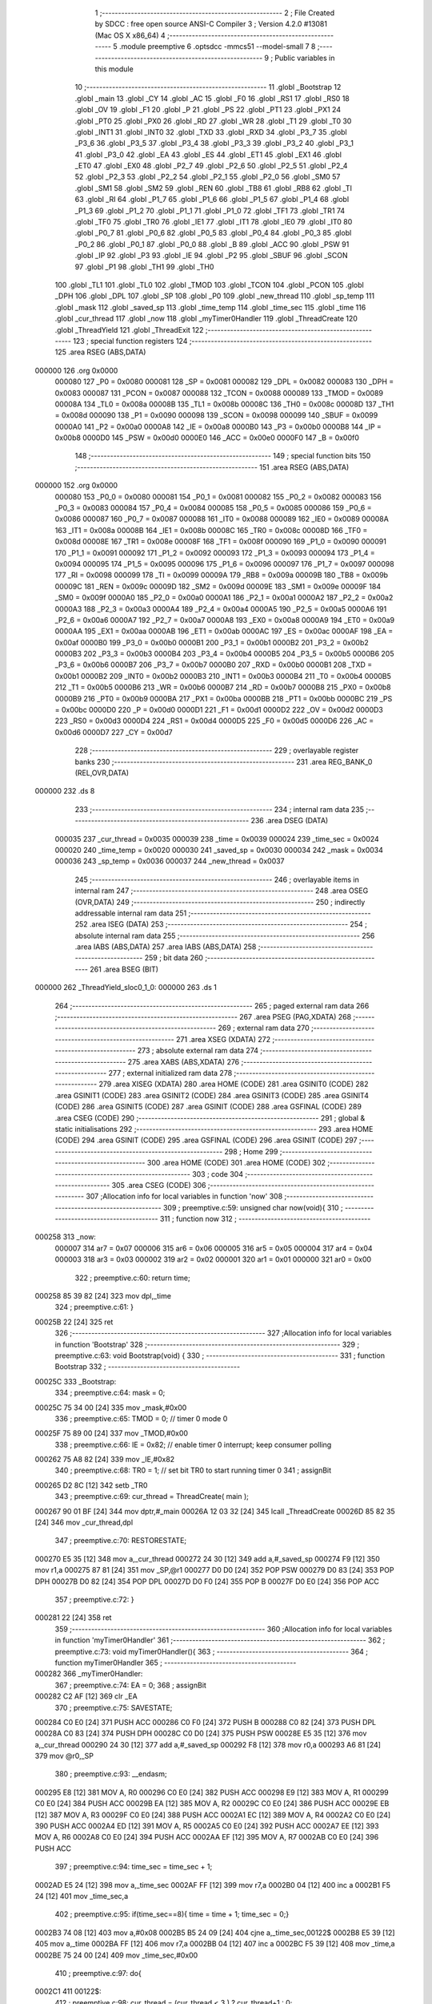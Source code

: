                                       1 ;--------------------------------------------------------
                                      2 ; File Created by SDCC : free open source ANSI-C Compiler
                                      3 ; Version 4.2.0 #13081 (Mac OS X x86_64)
                                      4 ;--------------------------------------------------------
                                      5 	.module preemptive
                                      6 	.optsdcc -mmcs51 --model-small
                                      7 	
                                      8 ;--------------------------------------------------------
                                      9 ; Public variables in this module
                                     10 ;--------------------------------------------------------
                                     11 	.globl _Bootstrap
                                     12 	.globl _main
                                     13 	.globl _CY
                                     14 	.globl _AC
                                     15 	.globl _F0
                                     16 	.globl _RS1
                                     17 	.globl _RS0
                                     18 	.globl _OV
                                     19 	.globl _F1
                                     20 	.globl _P
                                     21 	.globl _PS
                                     22 	.globl _PT1
                                     23 	.globl _PX1
                                     24 	.globl _PT0
                                     25 	.globl _PX0
                                     26 	.globl _RD
                                     27 	.globl _WR
                                     28 	.globl _T1
                                     29 	.globl _T0
                                     30 	.globl _INT1
                                     31 	.globl _INT0
                                     32 	.globl _TXD
                                     33 	.globl _RXD
                                     34 	.globl _P3_7
                                     35 	.globl _P3_6
                                     36 	.globl _P3_5
                                     37 	.globl _P3_4
                                     38 	.globl _P3_3
                                     39 	.globl _P3_2
                                     40 	.globl _P3_1
                                     41 	.globl _P3_0
                                     42 	.globl _EA
                                     43 	.globl _ES
                                     44 	.globl _ET1
                                     45 	.globl _EX1
                                     46 	.globl _ET0
                                     47 	.globl _EX0
                                     48 	.globl _P2_7
                                     49 	.globl _P2_6
                                     50 	.globl _P2_5
                                     51 	.globl _P2_4
                                     52 	.globl _P2_3
                                     53 	.globl _P2_2
                                     54 	.globl _P2_1
                                     55 	.globl _P2_0
                                     56 	.globl _SM0
                                     57 	.globl _SM1
                                     58 	.globl _SM2
                                     59 	.globl _REN
                                     60 	.globl _TB8
                                     61 	.globl _RB8
                                     62 	.globl _TI
                                     63 	.globl _RI
                                     64 	.globl _P1_7
                                     65 	.globl _P1_6
                                     66 	.globl _P1_5
                                     67 	.globl _P1_4
                                     68 	.globl _P1_3
                                     69 	.globl _P1_2
                                     70 	.globl _P1_1
                                     71 	.globl _P1_0
                                     72 	.globl _TF1
                                     73 	.globl _TR1
                                     74 	.globl _TF0
                                     75 	.globl _TR0
                                     76 	.globl _IE1
                                     77 	.globl _IT1
                                     78 	.globl _IE0
                                     79 	.globl _IT0
                                     80 	.globl _P0_7
                                     81 	.globl _P0_6
                                     82 	.globl _P0_5
                                     83 	.globl _P0_4
                                     84 	.globl _P0_3
                                     85 	.globl _P0_2
                                     86 	.globl _P0_1
                                     87 	.globl _P0_0
                                     88 	.globl _B
                                     89 	.globl _ACC
                                     90 	.globl _PSW
                                     91 	.globl _IP
                                     92 	.globl _P3
                                     93 	.globl _IE
                                     94 	.globl _P2
                                     95 	.globl _SBUF
                                     96 	.globl _SCON
                                     97 	.globl _P1
                                     98 	.globl _TH1
                                     99 	.globl _TH0
                                    100 	.globl _TL1
                                    101 	.globl _TL0
                                    102 	.globl _TMOD
                                    103 	.globl _TCON
                                    104 	.globl _PCON
                                    105 	.globl _DPH
                                    106 	.globl _DPL
                                    107 	.globl _SP
                                    108 	.globl _P0
                                    109 	.globl _new_thread
                                    110 	.globl _sp_temp
                                    111 	.globl _mask
                                    112 	.globl _saved_sp
                                    113 	.globl _time_temp
                                    114 	.globl _time_sec
                                    115 	.globl _time
                                    116 	.globl _cur_thread
                                    117 	.globl _now
                                    118 	.globl _myTimer0Handler
                                    119 	.globl _ThreadCreate
                                    120 	.globl _ThreadYield
                                    121 	.globl _ThreadExit
                                    122 ;--------------------------------------------------------
                                    123 ; special function registers
                                    124 ;--------------------------------------------------------
                                    125 	.area RSEG    (ABS,DATA)
      000000                        126 	.org 0x0000
                           000080   127 _P0	=	0x0080
                           000081   128 _SP	=	0x0081
                           000082   129 _DPL	=	0x0082
                           000083   130 _DPH	=	0x0083
                           000087   131 _PCON	=	0x0087
                           000088   132 _TCON	=	0x0088
                           000089   133 _TMOD	=	0x0089
                           00008A   134 _TL0	=	0x008a
                           00008B   135 _TL1	=	0x008b
                           00008C   136 _TH0	=	0x008c
                           00008D   137 _TH1	=	0x008d
                           000090   138 _P1	=	0x0090
                           000098   139 _SCON	=	0x0098
                           000099   140 _SBUF	=	0x0099
                           0000A0   141 _P2	=	0x00a0
                           0000A8   142 _IE	=	0x00a8
                           0000B0   143 _P3	=	0x00b0
                           0000B8   144 _IP	=	0x00b8
                           0000D0   145 _PSW	=	0x00d0
                           0000E0   146 _ACC	=	0x00e0
                           0000F0   147 _B	=	0x00f0
                                    148 ;--------------------------------------------------------
                                    149 ; special function bits
                                    150 ;--------------------------------------------------------
                                    151 	.area RSEG    (ABS,DATA)
      000000                        152 	.org 0x0000
                           000080   153 _P0_0	=	0x0080
                           000081   154 _P0_1	=	0x0081
                           000082   155 _P0_2	=	0x0082
                           000083   156 _P0_3	=	0x0083
                           000084   157 _P0_4	=	0x0084
                           000085   158 _P0_5	=	0x0085
                           000086   159 _P0_6	=	0x0086
                           000087   160 _P0_7	=	0x0087
                           000088   161 _IT0	=	0x0088
                           000089   162 _IE0	=	0x0089
                           00008A   163 _IT1	=	0x008a
                           00008B   164 _IE1	=	0x008b
                           00008C   165 _TR0	=	0x008c
                           00008D   166 _TF0	=	0x008d
                           00008E   167 _TR1	=	0x008e
                           00008F   168 _TF1	=	0x008f
                           000090   169 _P1_0	=	0x0090
                           000091   170 _P1_1	=	0x0091
                           000092   171 _P1_2	=	0x0092
                           000093   172 _P1_3	=	0x0093
                           000094   173 _P1_4	=	0x0094
                           000095   174 _P1_5	=	0x0095
                           000096   175 _P1_6	=	0x0096
                           000097   176 _P1_7	=	0x0097
                           000098   177 _RI	=	0x0098
                           000099   178 _TI	=	0x0099
                           00009A   179 _RB8	=	0x009a
                           00009B   180 _TB8	=	0x009b
                           00009C   181 _REN	=	0x009c
                           00009D   182 _SM2	=	0x009d
                           00009E   183 _SM1	=	0x009e
                           00009F   184 _SM0	=	0x009f
                           0000A0   185 _P2_0	=	0x00a0
                           0000A1   186 _P2_1	=	0x00a1
                           0000A2   187 _P2_2	=	0x00a2
                           0000A3   188 _P2_3	=	0x00a3
                           0000A4   189 _P2_4	=	0x00a4
                           0000A5   190 _P2_5	=	0x00a5
                           0000A6   191 _P2_6	=	0x00a6
                           0000A7   192 _P2_7	=	0x00a7
                           0000A8   193 _EX0	=	0x00a8
                           0000A9   194 _ET0	=	0x00a9
                           0000AA   195 _EX1	=	0x00aa
                           0000AB   196 _ET1	=	0x00ab
                           0000AC   197 _ES	=	0x00ac
                           0000AF   198 _EA	=	0x00af
                           0000B0   199 _P3_0	=	0x00b0
                           0000B1   200 _P3_1	=	0x00b1
                           0000B2   201 _P3_2	=	0x00b2
                           0000B3   202 _P3_3	=	0x00b3
                           0000B4   203 _P3_4	=	0x00b4
                           0000B5   204 _P3_5	=	0x00b5
                           0000B6   205 _P3_6	=	0x00b6
                           0000B7   206 _P3_7	=	0x00b7
                           0000B0   207 _RXD	=	0x00b0
                           0000B1   208 _TXD	=	0x00b1
                           0000B2   209 _INT0	=	0x00b2
                           0000B3   210 _INT1	=	0x00b3
                           0000B4   211 _T0	=	0x00b4
                           0000B5   212 _T1	=	0x00b5
                           0000B6   213 _WR	=	0x00b6
                           0000B7   214 _RD	=	0x00b7
                           0000B8   215 _PX0	=	0x00b8
                           0000B9   216 _PT0	=	0x00b9
                           0000BA   217 _PX1	=	0x00ba
                           0000BB   218 _PT1	=	0x00bb
                           0000BC   219 _PS	=	0x00bc
                           0000D0   220 _P	=	0x00d0
                           0000D1   221 _F1	=	0x00d1
                           0000D2   222 _OV	=	0x00d2
                           0000D3   223 _RS0	=	0x00d3
                           0000D4   224 _RS1	=	0x00d4
                           0000D5   225 _F0	=	0x00d5
                           0000D6   226 _AC	=	0x00d6
                           0000D7   227 _CY	=	0x00d7
                                    228 ;--------------------------------------------------------
                                    229 ; overlayable register banks
                                    230 ;--------------------------------------------------------
                                    231 	.area REG_BANK_0	(REL,OVR,DATA)
      000000                        232 	.ds 8
                                    233 ;--------------------------------------------------------
                                    234 ; internal ram data
                                    235 ;--------------------------------------------------------
                                    236 	.area DSEG    (DATA)
                           000035   237 _cur_thread	=	0x0035
                           000039   238 _time	=	0x0039
                           000024   239 _time_sec	=	0x0024
                           000020   240 _time_temp	=	0x0020
                           000030   241 _saved_sp	=	0x0030
                           000034   242 _mask	=	0x0034
                           000036   243 _sp_temp	=	0x0036
                           000037   244 _new_thread	=	0x0037
                                    245 ;--------------------------------------------------------
                                    246 ; overlayable items in internal ram
                                    247 ;--------------------------------------------------------
                                    248 	.area	OSEG    (OVR,DATA)
                                    249 ;--------------------------------------------------------
                                    250 ; indirectly addressable internal ram data
                                    251 ;--------------------------------------------------------
                                    252 	.area ISEG    (DATA)
                                    253 ;--------------------------------------------------------
                                    254 ; absolute internal ram data
                                    255 ;--------------------------------------------------------
                                    256 	.area IABS    (ABS,DATA)
                                    257 	.area IABS    (ABS,DATA)
                                    258 ;--------------------------------------------------------
                                    259 ; bit data
                                    260 ;--------------------------------------------------------
                                    261 	.area BSEG    (BIT)
      000000                        262 _ThreadYield_sloc0_1_0:
      000000                        263 	.ds 1
                                    264 ;--------------------------------------------------------
                                    265 ; paged external ram data
                                    266 ;--------------------------------------------------------
                                    267 	.area PSEG    (PAG,XDATA)
                                    268 ;--------------------------------------------------------
                                    269 ; external ram data
                                    270 ;--------------------------------------------------------
                                    271 	.area XSEG    (XDATA)
                                    272 ;--------------------------------------------------------
                                    273 ; absolute external ram data
                                    274 ;--------------------------------------------------------
                                    275 	.area XABS    (ABS,XDATA)
                                    276 ;--------------------------------------------------------
                                    277 ; external initialized ram data
                                    278 ;--------------------------------------------------------
                                    279 	.area XISEG   (XDATA)
                                    280 	.area HOME    (CODE)
                                    281 	.area GSINIT0 (CODE)
                                    282 	.area GSINIT1 (CODE)
                                    283 	.area GSINIT2 (CODE)
                                    284 	.area GSINIT3 (CODE)
                                    285 	.area GSINIT4 (CODE)
                                    286 	.area GSINIT5 (CODE)
                                    287 	.area GSINIT  (CODE)
                                    288 	.area GSFINAL (CODE)
                                    289 	.area CSEG    (CODE)
                                    290 ;--------------------------------------------------------
                                    291 ; global & static initialisations
                                    292 ;--------------------------------------------------------
                                    293 	.area HOME    (CODE)
                                    294 	.area GSINIT  (CODE)
                                    295 	.area GSFINAL (CODE)
                                    296 	.area GSINIT  (CODE)
                                    297 ;--------------------------------------------------------
                                    298 ; Home
                                    299 ;--------------------------------------------------------
                                    300 	.area HOME    (CODE)
                                    301 	.area HOME    (CODE)
                                    302 ;--------------------------------------------------------
                                    303 ; code
                                    304 ;--------------------------------------------------------
                                    305 	.area CSEG    (CODE)
                                    306 ;------------------------------------------------------------
                                    307 ;Allocation info for local variables in function 'now'
                                    308 ;------------------------------------------------------------
                                    309 ;	preemptive.c:59: unsigned char now(void){
                                    310 ;	-----------------------------------------
                                    311 ;	 function now
                                    312 ;	-----------------------------------------
      000258                        313 _now:
                           000007   314 	ar7 = 0x07
                           000006   315 	ar6 = 0x06
                           000005   316 	ar5 = 0x05
                           000004   317 	ar4 = 0x04
                           000003   318 	ar3 = 0x03
                           000002   319 	ar2 = 0x02
                           000001   320 	ar1 = 0x01
                           000000   321 	ar0 = 0x00
                                    322 ;	preemptive.c:60: return time;
      000258 85 39 82         [24]  323 	mov	dpl,_time
                                    324 ;	preemptive.c:61: }
      00025B 22               [24]  325 	ret
                                    326 ;------------------------------------------------------------
                                    327 ;Allocation info for local variables in function 'Bootstrap'
                                    328 ;------------------------------------------------------------
                                    329 ;	preemptive.c:63: void Bootstrap(void) {
                                    330 ;	-----------------------------------------
                                    331 ;	 function Bootstrap
                                    332 ;	-----------------------------------------
      00025C                        333 _Bootstrap:
                                    334 ;	preemptive.c:64: mask = 0;
      00025C 75 34 00         [24]  335 	mov	_mask,#0x00
                                    336 ;	preemptive.c:65: TMOD = 0;  // timer 0 mode 0
      00025F 75 89 00         [24]  337 	mov	_TMOD,#0x00
                                    338 ;	preemptive.c:66: IE = 0x82;  // enable timer 0 interrupt; keep consumer polling
      000262 75 A8 82         [24]  339 	mov	_IE,#0x82
                                    340 ;	preemptive.c:68: TR0 = 1; // set bit TR0 to start running timer 0
                                    341 ;	assignBit
      000265 D2 8C            [12]  342 	setb	_TR0
                                    343 ;	preemptive.c:69: cur_thread = ThreadCreate( main );
      000267 90 01 BF         [24]  344 	mov	dptr,#_main
      00026A 12 03 32         [24]  345 	lcall	_ThreadCreate
      00026D 85 82 35         [24]  346 	mov	_cur_thread,dpl
                                    347 ;	preemptive.c:70: RESTORESTATE;
      000270 E5 35            [12]  348 	mov	a,_cur_thread
      000272 24 30            [12]  349 	add	a,#_saved_sp
      000274 F9               [12]  350 	mov	r1,a
      000275 87 81            [24]  351 	mov	_SP,@r1
      000277 D0 D0            [24]  352 	POP PSW 
      000279 D0 83            [24]  353 	POP DPH 
      00027B D0 82            [24]  354 	POP DPL 
      00027D D0 F0            [24]  355 	POP B 
      00027F D0 E0            [24]  356 	POP ACC 
                                    357 ;	preemptive.c:72: }
      000281 22               [24]  358 	ret
                                    359 ;------------------------------------------------------------
                                    360 ;Allocation info for local variables in function 'myTimer0Handler'
                                    361 ;------------------------------------------------------------
                                    362 ;	preemptive.c:73: void myTimer0Handler(){
                                    363 ;	-----------------------------------------
                                    364 ;	 function myTimer0Handler
                                    365 ;	-----------------------------------------
      000282                        366 _myTimer0Handler:
                                    367 ;	preemptive.c:74: EA = 0;
                                    368 ;	assignBit
      000282 C2 AF            [12]  369 	clr	_EA
                                    370 ;	preemptive.c:75: SAVESTATE;
      000284 C0 E0            [24]  371 	PUSH ACC 
      000286 C0 F0            [24]  372 	PUSH B 
      000288 C0 82            [24]  373 	PUSH DPL 
      00028A C0 83            [24]  374 	PUSH DPH 
      00028C C0 D0            [24]  375 	PUSH PSW 
      00028E E5 35            [12]  376 	mov	a,_cur_thread
      000290 24 30            [12]  377 	add	a,#_saved_sp
      000292 F8               [12]  378 	mov	r0,a
      000293 A6 81            [24]  379 	mov	@r0,_SP
                                    380 ;	preemptive.c:93: __endasm;
      000295 E8               [12]  381 	MOV	A, R0
      000296 C0 E0            [24]  382 	PUSH	ACC
      000298 E9               [12]  383 	MOV	A, R1
      000299 C0 E0            [24]  384 	PUSH	ACC
      00029B EA               [12]  385 	MOV	A, R2
      00029C C0 E0            [24]  386 	PUSH	ACC
      00029E EB               [12]  387 	MOV	A, R3
      00029F C0 E0            [24]  388 	PUSH	ACC
      0002A1 EC               [12]  389 	MOV	A, R4
      0002A2 C0 E0            [24]  390 	PUSH	ACC
      0002A4 ED               [12]  391 	MOV	A, R5
      0002A5 C0 E0            [24]  392 	PUSH	ACC
      0002A7 EE               [12]  393 	MOV	A, R6
      0002A8 C0 E0            [24]  394 	PUSH	ACC
      0002AA EF               [12]  395 	MOV	A, R7
      0002AB C0 E0            [24]  396 	PUSH	ACC
                                    397 ;	preemptive.c:94: time_sec = time_sec + 1;
      0002AD E5 24            [12]  398 	mov	a,_time_sec
      0002AF FF               [12]  399 	mov	r7,a
      0002B0 04               [12]  400 	inc	a
      0002B1 F5 24            [12]  401 	mov	_time_sec,a
                                    402 ;	preemptive.c:95: if(time_sec==8){ time = time + 1; time_sec = 0;}
      0002B3 74 08            [12]  403 	mov	a,#0x08
      0002B5 B5 24 09         [24]  404 	cjne	a,_time_sec,00122$
      0002B8 E5 39            [12]  405 	mov	a,_time
      0002BA FF               [12]  406 	mov	r7,a
      0002BB 04               [12]  407 	inc	a
      0002BC F5 39            [12]  408 	mov	_time,a
      0002BE 75 24 00         [24]  409 	mov	_time_sec,#0x00
                                    410 ;	preemptive.c:97: do{
      0002C1                        411 00122$:
                                    412 ;	preemptive.c:98: cur_thread = (cur_thread < 3 ) ?  cur_thread+1 : 0;
      0002C1 74 FD            [12]  413 	mov	a,#0x100 - 0x03
      0002C3 25 35            [12]  414 	add	a,_cur_thread
      0002C5 40 0B            [24]  415 	jc	00127$
      0002C7 AF 35            [24]  416 	mov	r7,_cur_thread
      0002C9 0F               [12]  417 	inc	r7
      0002CA EF               [12]  418 	mov	a,r7
      0002CB FE               [12]  419 	mov	r6,a
      0002CC 33               [12]  420 	rlc	a
      0002CD 95 E0            [12]  421 	subb	a,acc
      0002CF FF               [12]  422 	mov	r7,a
      0002D0 80 04            [24]  423 	sjmp	00128$
      0002D2                        424 00127$:
      0002D2 7E 00            [12]  425 	mov	r6,#0x00
      0002D4 7F 00            [12]  426 	mov	r7,#0x00
      0002D6                        427 00128$:
      0002D6 8E 35            [24]  428 	mov	_cur_thread,r6
                                    429 ;	preemptive.c:99: if( cur_thread == 0 ){if( mask&1 ){break;}}
      0002D8 E5 35            [12]  430 	mov	a,_cur_thread
      0002DA 70 07            [24]  431 	jnz	00120$
      0002DC E5 34            [12]  432 	mov	a,_mask
      0002DE 30 E0 E0         [24]  433 	jnb	acc.0,00122$
      0002E1 80 22            [24]  434 	sjmp	00124$
      0002E3                        435 00120$:
                                    436 ;	preemptive.c:100: else if( cur_thread == 1 ){if( mask&2 ){break;}}
      0002E3 74 01            [12]  437 	mov	a,#0x01
      0002E5 B5 35 07         [24]  438 	cjne	a,_cur_thread,00117$
      0002E8 E5 34            [12]  439 	mov	a,_mask
      0002EA 30 E1 D4         [24]  440 	jnb	acc.1,00122$
      0002ED 80 16            [24]  441 	sjmp	00124$
      0002EF                        442 00117$:
                                    443 ;	preemptive.c:101: else if( cur_thread == 2 ){if( mask&4 ){break;}}
      0002EF 74 02            [12]  444 	mov	a,#0x02
      0002F1 B5 35 07         [24]  445 	cjne	a,_cur_thread,00114$
      0002F4 E5 34            [12]  446 	mov	a,_mask
      0002F6 30 E2 C8         [24]  447 	jnb	acc.2,00122$
      0002F9 80 0A            [24]  448 	sjmp	00124$
      0002FB                        449 00114$:
                                    450 ;	preemptive.c:102: else if( cur_thread == 3 ){if( mask&8 ){break;}}   
      0002FB 74 03            [12]  451 	mov	a,#0x03
      0002FD B5 35 C1         [24]  452 	cjne	a,_cur_thread,00122$
      000300 E5 34            [12]  453 	mov	a,_mask
      000302 30 E3 BC         [24]  454 	jnb	acc.3,00122$
                                    455 ;	preemptive.c:103: } while (1);
      000305                        456 00124$:
                                    457 ;	preemptive.c:121: __endasm;  
      000305 D0 E0            [24]  458 	POP	ACC
      000307 FF               [12]  459 	MOV	R7, A
      000308 D0 E0            [24]  460 	POP	ACC
      00030A FE               [12]  461 	MOV	R6, A
      00030B D0 E0            [24]  462 	POP	ACC
      00030D FD               [12]  463 	MOV	R5, A
      00030E D0 E0            [24]  464 	POP	ACC
      000310 FC               [12]  465 	MOV	R4, A
      000311 D0 E0            [24]  466 	POP	ACC
      000313 FB               [12]  467 	MOV	R3, A
      000314 D0 E0            [24]  468 	POP	ACC
      000316 FA               [12]  469 	MOV	R2, A
      000317 D0 E0            [24]  470 	POP	ACC
      000319 F9               [12]  471 	MOV	R1, A
      00031A D0 E0            [24]  472 	POP	ACC
      00031C F8               [12]  473 	MOV	R0, A
                                    474 ;	preemptive.c:122: RESTORESTATE;
      00031D E5 35            [12]  475 	mov	a,_cur_thread
      00031F 24 30            [12]  476 	add	a,#_saved_sp
      000321 F9               [12]  477 	mov	r1,a
      000322 87 81            [24]  478 	mov	_SP,@r1
      000324 D0 D0            [24]  479 	POP PSW 
      000326 D0 83            [24]  480 	POP DPH 
      000328 D0 82            [24]  481 	POP DPL 
      00032A D0 F0            [24]  482 	POP B 
      00032C D0 E0            [24]  483 	POP ACC 
                                    484 ;	preemptive.c:123: EA = 1;
                                    485 ;	assignBit
      00032E D2 AF            [12]  486 	setb	_EA
                                    487 ;	preemptive.c:126: __endasm;
      000330 32               [24]  488 	RETI
                                    489 ;	preemptive.c:128: }
      000331 22               [24]  490 	ret
                                    491 ;------------------------------------------------------------
                                    492 ;Allocation info for local variables in function 'ThreadCreate'
                                    493 ;------------------------------------------------------------
                                    494 ;fp                        Allocated to registers 
                                    495 ;------------------------------------------------------------
                                    496 ;	preemptive.c:136: ThreadID ThreadCreate(FunctionPtr fp) {
                                    497 ;	-----------------------------------------
                                    498 ;	 function ThreadCreate
                                    499 ;	-----------------------------------------
      000332                        500 _ThreadCreate:
                                    501 ;	preemptive.c:137: EA = 0;
                                    502 ;	assignBit
      000332 C2 AF            [12]  503 	clr	_EA
                                    504 ;	preemptive.c:139: if( mask == 15 ) //mask = 0b1111, four thread
      000334 74 0F            [12]  505 	mov	a,#0x0f
      000336 B5 34 04         [24]  506 	cjne	a,_mask,00102$
                                    507 ;	preemptive.c:140: return -1;
      000339 75 82 FF         [24]  508 	mov	dpl,#0xff
      00033C 22               [24]  509 	ret
      00033D                        510 00102$:
                                    511 ;	preemptive.c:143: if( !( mask & 1 ) ){
      00033D E5 34            [12]  512 	mov	a,_mask
      00033F 20 E0 08         [24]  513 	jb	acc.0,00112$
                                    514 ;	preemptive.c:144: mask = mask | 1;
      000342 43 34 01         [24]  515 	orl	_mask,#0x01
                                    516 ;	preemptive.c:145: new_thread = 0;
      000345 75 37 00         [24]  517 	mov	_new_thread,#0x00
      000348 80 25            [24]  518 	sjmp	00113$
      00034A                        519 00112$:
                                    520 ;	preemptive.c:146: }else if( !( mask & 2 ) ){
      00034A E5 34            [12]  521 	mov	a,_mask
      00034C 20 E1 08         [24]  522 	jb	acc.1,00109$
                                    523 ;	preemptive.c:147: mask = mask | 2;
      00034F 43 34 02         [24]  524 	orl	_mask,#0x02
                                    525 ;	preemptive.c:148: new_thread = 1;
      000352 75 37 01         [24]  526 	mov	_new_thread,#0x01
      000355 80 18            [24]  527 	sjmp	00113$
      000357                        528 00109$:
                                    529 ;	preemptive.c:149: }else if( !( mask & 4 ) ){
      000357 E5 34            [12]  530 	mov	a,_mask
      000359 20 E2 08         [24]  531 	jb	acc.2,00106$
                                    532 ;	preemptive.c:150: mask = mask | 4;
      00035C 43 34 04         [24]  533 	orl	_mask,#0x04
                                    534 ;	preemptive.c:151: new_thread = 2;
      00035F 75 37 02         [24]  535 	mov	_new_thread,#0x02
      000362 80 0B            [24]  536 	sjmp	00113$
      000364                        537 00106$:
                                    538 ;	preemptive.c:152: }else if( !( mask & 8 ) ){
      000364 E5 34            [12]  539 	mov	a,_mask
      000366 20 E3 06         [24]  540 	jb	acc.3,00113$
                                    541 ;	preemptive.c:153: mask = mask | 8;
      000369 43 34 08         [24]  542 	orl	_mask,#0x08
                                    543 ;	preemptive.c:154: new_thread = 3;
      00036C 75 37 03         [24]  544 	mov	_new_thread,#0x03
      00036F                        545 00113$:
                                    546 ;	preemptive.c:157: sp_temp = SP;
      00036F 85 81 36         [24]  547 	mov	_sp_temp,_SP
                                    548 ;	preemptive.c:158: SP = (0x3F) + (0x10) * new_thread;
      000372 E5 37            [12]  549 	mov	a,_new_thread
      000374 C4               [12]  550 	swap	a
      000375 54 F0            [12]  551 	anl	a,#0xf0
      000377 FF               [12]  552 	mov	r7,a
      000378 24 3F            [12]  553 	add	a,#0x3f
      00037A F5 81            [12]  554 	mov	_SP,a
                                    555 ;	preemptive.c:165: __endasm;
      00037C C0 82            [24]  556 	PUSH	DPL
      00037E C0 83            [24]  557 	PUSH	DPH
                                    558 ;	preemptive.c:177: __endasm;
      000380 54 00            [12]  559 	ANL	A, #0
      000382 C0 E0            [24]  560 	PUSH	ACC
      000384 C0 E0            [24]  561 	PUSH	ACC
      000386 C0 E0            [24]  562 	PUSH	ACC
      000388 C0 E0            [24]  563 	PUSH	ACC
                                    564 ;	preemptive.c:181: PSW = new_thread << 3;
      00038A E5 37            [12]  565 	mov	a,_new_thread
      00038C FF               [12]  566 	mov	r7,a
      00038D C4               [12]  567 	swap	a
      00038E 03               [12]  568 	rr	a
      00038F 54 F8            [12]  569 	anl	a,#0xf8
      000391 F5 D0            [12]  570 	mov	_PSW,a
                                    571 ;	preemptive.c:184: __endasm;
      000393 C0 D0            [24]  572 	PUSH	PSW
                                    573 ;	preemptive.c:187: saved_sp[new_thread] = SP;
      000395 E5 37            [12]  574 	mov	a,_new_thread
      000397 24 30            [12]  575 	add	a,#_saved_sp
      000399 F8               [12]  576 	mov	r0,a
      00039A A6 81            [24]  577 	mov	@r0,_SP
                                    578 ;	preemptive.c:189: SP = sp_temp;
      00039C 85 36 81         [24]  579 	mov	_SP,_sp_temp
                                    580 ;	preemptive.c:191: EA = 1;
                                    581 ;	assignBit
      00039F D2 AF            [12]  582 	setb	_EA
                                    583 ;	preemptive.c:192: return new_thread;
      0003A1 85 37 82         [24]  584 	mov	dpl,_new_thread
                                    585 ;	preemptive.c:195: }
      0003A4 22               [24]  586 	ret
                                    587 ;------------------------------------------------------------
                                    588 ;Allocation info for local variables in function 'ThreadYield'
                                    589 ;------------------------------------------------------------
                                    590 ;	preemptive.c:206: void ThreadYield(void) {
                                    591 ;	-----------------------------------------
                                    592 ;	 function ThreadYield
                                    593 ;	-----------------------------------------
      0003A5                        594 _ThreadYield:
                                    595 ;	preemptive.c:216: }
      0003A5 D2 00            [12]  596 	setb	_ThreadYield_sloc0_1_0
      0003A7 10 AF 02         [24]  597 	jbc	ea,00122$
      0003AA C2 00            [12]  598 	clr	_ThreadYield_sloc0_1_0
      0003AC                        599 00122$:
                                    600 ;	preemptive.c:208: SAVESTATE;
      0003AC C0 E0            [24]  601 	PUSH ACC 
      0003AE C0 F0            [24]  602 	PUSH B 
      0003B0 C0 82            [24]  603 	PUSH DPL 
      0003B2 C0 83            [24]  604 	PUSH DPH 
      0003B4 C0 D0            [24]  605 	PUSH PSW 
      0003B6 E5 35            [12]  606 	mov	a,_cur_thread
      0003B8 24 30            [12]  607 	add	a,#_saved_sp
      0003BA F8               [12]  608 	mov	r0,a
      0003BB A6 81            [24]  609 	mov	@r0,_SP
                                    610 ;	preemptive.c:209: do{
      0003BD                        611 00103$:
                                    612 ;	preemptive.c:210: cur_thread = (cur_thread < 3 ) ?  cur_thread+1 : 0;
      0003BD 74 FD            [12]  613 	mov	a,#0x100 - 0x03
      0003BF 25 35            [12]  614 	add	a,_cur_thread
      0003C1 40 0B            [24]  615 	jc	00108$
      0003C3 AF 35            [24]  616 	mov	r7,_cur_thread
      0003C5 0F               [12]  617 	inc	r7
      0003C6 EF               [12]  618 	mov	a,r7
      0003C7 FE               [12]  619 	mov	r6,a
      0003C8 33               [12]  620 	rlc	a
      0003C9 95 E0            [12]  621 	subb	a,acc
      0003CB FF               [12]  622 	mov	r7,a
      0003CC 80 04            [24]  623 	sjmp	00109$
      0003CE                        624 00108$:
      0003CE 7E 00            [12]  625 	mov	r6,#0x00
      0003D0 7F 00            [12]  626 	mov	r7,#0x00
      0003D2                        627 00109$:
      0003D2 8E 35            [24]  628 	mov	_cur_thread,r6
                                    629 ;	preemptive.c:211: if( mask & (1<<cur_thread) ){
      0003D4 AF 35            [24]  630 	mov	r7,_cur_thread
      0003D6 8F F0            [24]  631 	mov	b,r7
      0003D8 05 F0            [12]  632 	inc	b
      0003DA 7F 01            [12]  633 	mov	r7,#0x01
      0003DC 7E 00            [12]  634 	mov	r6,#0x00
      0003DE 80 06            [24]  635 	sjmp	00125$
      0003E0                        636 00124$:
      0003E0 EF               [12]  637 	mov	a,r7
      0003E1 2F               [12]  638 	add	a,r7
      0003E2 FF               [12]  639 	mov	r7,a
      0003E3 EE               [12]  640 	mov	a,r6
      0003E4 33               [12]  641 	rlc	a
      0003E5 FE               [12]  642 	mov	r6,a
      0003E6                        643 00125$:
      0003E6 D5 F0 F7         [24]  644 	djnz	b,00124$
      0003E9 AC 34            [24]  645 	mov	r4,_mask
      0003EB 7D 00            [12]  646 	mov	r5,#0x00
      0003ED EC               [12]  647 	mov	a,r4
      0003EE 52 07            [12]  648 	anl	ar7,a
      0003F0 ED               [12]  649 	mov	a,r5
      0003F1 52 06            [12]  650 	anl	ar6,a
      0003F3 EF               [12]  651 	mov	a,r7
      0003F4 4E               [12]  652 	orl	a,r6
      0003F5 60 C6            [24]  653 	jz	00103$
                                    654 ;	preemptive.c:215: RESTORESTATE;
      0003F7 E5 35            [12]  655 	mov	a,_cur_thread
      0003F9 24 30            [12]  656 	add	a,#_saved_sp
      0003FB F9               [12]  657 	mov	r1,a
      0003FC 87 81            [24]  658 	mov	_SP,@r1
      0003FE D0 D0            [24]  659 	POP PSW 
      000400 D0 83            [24]  660 	POP DPH 
      000402 D0 82            [24]  661 	POP DPL 
      000404 D0 F0            [24]  662 	POP B 
      000406 D0 E0            [24]  663 	POP ACC 
      000408 A2 00            [12]  664 	mov	c,_ThreadYield_sloc0_1_0
      00040A 92 AF            [24]  665 	mov	ea,c
                                    666 ;	preemptive.c:217: }
      00040C 22               [24]  667 	ret
                                    668 ;------------------------------------------------------------
                                    669 ;Allocation info for local variables in function 'ThreadExit'
                                    670 ;------------------------------------------------------------
                                    671 ;	preemptive.c:225: void ThreadExit(void) {
                                    672 ;	-----------------------------------------
                                    673 ;	 function ThreadExit
                                    674 ;	-----------------------------------------
      00040D                        675 _ThreadExit:
                                    676 ;	preemptive.c:226: EA = 0;
                                    677 ;	assignBit
      00040D C2 AF            [12]  678 	clr	_EA
                                    679 ;	preemptive.c:227: if(cur_thread == 0) mask = mask - 1;
      00040F E5 35            [12]  680 	mov	a,_cur_thread
      000411 70 08            [24]  681 	jnz	00110$
      000413 E5 34            [12]  682 	mov	a,_mask
      000415 FF               [12]  683 	mov	r7,a
      000416 14               [12]  684 	dec	a
      000417 F5 34            [12]  685 	mov	_mask,a
      000419 80 28            [24]  686 	sjmp	00111$
      00041B                        687 00110$:
                                    688 ;	preemptive.c:228: else if( cur_thread == 1 )mask = mask - 2;
      00041B 74 01            [12]  689 	mov	a,#0x01
      00041D B5 35 09         [24]  690 	cjne	a,_cur_thread,00107$
      000420 E5 34            [12]  691 	mov	a,_mask
      000422 FF               [12]  692 	mov	r7,a
      000423 24 FE            [12]  693 	add	a,#0xfe
      000425 F5 34            [12]  694 	mov	_mask,a
      000427 80 1A            [24]  695 	sjmp	00111$
      000429                        696 00107$:
                                    697 ;	preemptive.c:229: else if( cur_thread == 2 )mask = mask - 4;
      000429 74 02            [12]  698 	mov	a,#0x02
      00042B B5 35 09         [24]  699 	cjne	a,_cur_thread,00104$
      00042E E5 34            [12]  700 	mov	a,_mask
      000430 FF               [12]  701 	mov	r7,a
      000431 24 FC            [12]  702 	add	a,#0xfc
      000433 F5 34            [12]  703 	mov	_mask,a
      000435 80 0C            [24]  704 	sjmp	00111$
      000437                        705 00104$:
                                    706 ;	preemptive.c:230: else if( cur_thread == 3 )mask = mask - 8;
      000437 74 03            [12]  707 	mov	a,#0x03
      000439 B5 35 07         [24]  708 	cjne	a,_cur_thread,00111$
      00043C E5 34            [12]  709 	mov	a,_mask
      00043E FF               [12]  710 	mov	r7,a
      00043F 24 F8            [12]  711 	add	a,#0xf8
      000441 F5 34            [12]  712 	mov	_mask,a
      000443                        713 00111$:
                                    714 ;	preemptive.c:232: if(  mask & 1  ){
      000443 E5 34            [12]  715 	mov	a,_mask
      000445 30 E0 05         [24]  716 	jnb	acc.0,00125$
                                    717 ;	preemptive.c:233: cur_thread = 0;
      000448 75 35 00         [24]  718 	mov	_cur_thread,#0x00
      00044B 80 20            [24]  719 	sjmp	00126$
      00044D                        720 00125$:
                                    721 ;	preemptive.c:234: }else if(  mask & 2  ){
      00044D E5 34            [12]  722 	mov	a,_mask
      00044F 30 E1 05         [24]  723 	jnb	acc.1,00122$
                                    724 ;	preemptive.c:235: cur_thread = 1;
      000452 75 35 01         [24]  725 	mov	_cur_thread,#0x01
      000455 80 16            [24]  726 	sjmp	00126$
      000457                        727 00122$:
                                    728 ;	preemptive.c:236: }else if(  mask & 4  ){
      000457 E5 34            [12]  729 	mov	a,_mask
      000459 30 E2 05         [24]  730 	jnb	acc.2,00119$
                                    731 ;	preemptive.c:237: cur_thread = 2;
      00045C 75 35 02         [24]  732 	mov	_cur_thread,#0x02
      00045F 80 0C            [24]  733 	sjmp	00126$
      000461                        734 00119$:
                                    735 ;	preemptive.c:238: }else if(  mask & 8  ){
      000461 E5 34            [12]  736 	mov	a,_mask
      000463 30 E3 05         [24]  737 	jnb	acc.3,00113$
                                    738 ;	preemptive.c:239: cur_thread = 3;
      000466 75 35 03         [24]  739 	mov	_cur_thread,#0x03
                                    740 ;	preemptive.c:242: while(1){}
      000469 80 02            [24]  741 	sjmp	00126$
      00046B                        742 00113$:
      00046B 80 FE            [24]  743 	sjmp	00113$
      00046D                        744 00126$:
                                    745 ;	preemptive.c:245: RESTORESTATE;
      00046D E5 35            [12]  746 	mov	a,_cur_thread
      00046F 24 30            [12]  747 	add	a,#_saved_sp
      000471 F9               [12]  748 	mov	r1,a
      000472 87 81            [24]  749 	mov	_SP,@r1
      000474 D0 D0            [24]  750 	POP PSW 
      000476 D0 83            [24]  751 	POP DPH 
      000478 D0 82            [24]  752 	POP DPL 
      00047A D0 F0            [24]  753 	POP B 
      00047C D0 E0            [24]  754 	POP ACC 
                                    755 ;	preemptive.c:246: EA = 1;
                                    756 ;	assignBit
      00047E D2 AF            [12]  757 	setb	_EA
                                    758 ;	preemptive.c:247: }
      000480 22               [24]  759 	ret
                                    760 	.area CSEG    (CODE)
                                    761 	.area CONST   (CODE)
                                    762 	.area XINIT   (CODE)
                                    763 	.area CABS    (ABS,CODE)
